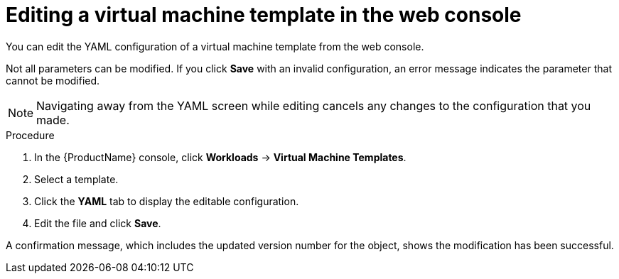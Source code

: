 // Module included in the following assemblies:
//
// * cnv_users_guide/cnv-editing-vm-template.adoc

[id="cnv-editing-template-web_{context}"]
= Editing a virtual machine template in the web console

You can edit the YAML configuration of a virtual machine template from the
web console.

Not all parameters can be modified. If you click *Save* with an invalid configuration,
 an error message indicates the parameter that cannot be modified.

[NOTE]
====
Navigating away from the YAML screen while editing cancels any changes to the
 configuration that you made.
====

.Procedure

. In the {ProductName} console, click *Workloads* -> *Virtual Machine Templates*.
. Select a template.
. Click the *YAML* tab to display the editable configuration.
. Edit the file and click *Save*.

A confirmation message, which includes the updated version number for the object,
shows the modification has been successful.

